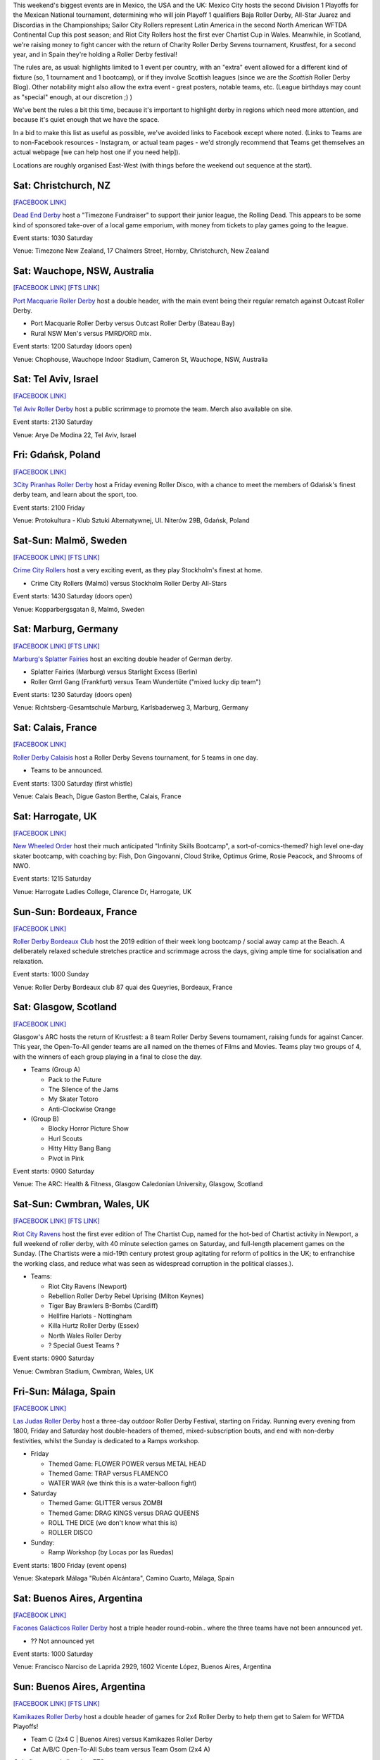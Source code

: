 .. title: Weekend Highlights: 24 August 2019
.. slug: weekendhighlights-24082019
.. date: 2019-08-20 10:00:00 UTC+01:00
.. tags: weekend highlights, new zealand roller derby, australian roller derby, swedish roller derby, german roller derby, british roller derby, french roller derby, costa rican roller derby, mexican roller derby, argentine roller derby, national tournaments, spanish roller derby, bootcamps, polish roller derby, chilean roller derby
.. category:
.. link:
.. description:
.. type: text
.. author: aoanla

This weekend's biggest events are in Mexico, the USA and the UK: Mexico City hosts the second Division 1 Playoffs for the Mexican National tournament, determining who will join Playoff 1 qualifiers Baja Roller Derby, All-Star Juarez and Discordias in the Championships; Sailor City Rollers represent Latin America in the second North American WFTDA Continental Cup this post season; and Riot City Rollers host the first ever Chartist Cup in Wales. Meanwhile, in Scotland, we're raising money to fight cancer with the return of Charity Roller Derby Sevens tournament, Krustfest, for a second year, and in Spain they're holding a Roller Derby festival!

The rules are, as usual: highlights limited to 1 event per country, with an "extra" event allowed for a different kind of fixture
(so, 1 tournament and 1 bootcamp), or if they involve Scottish leagues (since we are the *Scottish* Roller Derby Blog).
Other notability might also allow the extra event - great posters, notable teams, etc. (League birthdays may count as "special" enough, at our discretion ;) )

We've bent the rules a bit this time, because it's important to highlight derby in regions which need more attention, and because it's quiet enough that we have the space.

In a bid to make this list as useful as possible, we've avoided links to Facebook except where noted.
(Links to Teams are to non-Facebook resources - Instagram, or actual team pages - we'd strongly recommend that Teams
get themselves an actual webpage [we can help host one if you need help]).

Locations are roughly organised East-West (with things before the weekend out sequence at the start).

.. image:: /images/2019/08/24Aug-wkly-map.png
  :alt: Map of all events (coded by type)
  :width: 100 %

.. TEASER_END


Sat: Christchurch, NZ
--------------------------------

`[FACEBOOK LINK]`__

.. __: https://www.facebook.com/events/353713928617048/


`Dead End Derby`_ host a "Timezone Fundraiser" to support their junior league, the Rolling Dead. This appears to be some kind of sponsored take-over of a local game emporium, with money from tickets to play games going to the league.

.. _Dead End Derby: http://deadendderby.org/

Event starts: 1030 Saturday

Venue: Timezone New Zealand, 17 Chalmers Street, Hornby, Christchurch, New Zealand

Sat: Wauchope, NSW, Australia
--------------------------------

`[FACEBOOK LINK]`__
`[FTS LINK]`__

.. __: https://www.facebook.com/events/399590877322065/
.. __: http://www.flattrackstats.com/bouts/111181/overview


`Port Macquarie Roller Derby`_ host a double header, with the main event being their regular rematch against Outcast Roller Derby.

.. _Port Macquarie Roller Derby: https://www.pmrdl.com/

- Port Macquarie Roller Derby versus Outcast Roller Derby (Bateau Bay)
- Rural NSW Men's versus PMRD/ORD mix.

Event starts: 1200 Saturday (doors open)

Venue: Chophouse, Wauchope Indoor Stadium, Cameron St, Wauchope, NSW, Australia

Sat: Tel Aviv, Israel
--------------------------------

`[FACEBOOK LINK]`__

.. __: https://www.facebook.com/events/510046146473411/


`Tel Aviv Roller Derby`_ host a public scrimmage to promote the team. Merch also available on site.

.. _Tel Aviv Roller Derby: https://www.instagram.com/tlv_derbygirls/

Event starts: 2130 Saturday

Venue: Arye De Modina 22, Tel Aviv, Israel

Fri: Gdańsk, Poland
--------------------------------

`[FACEBOOK LINK]`__

.. __: https://www.facebook.com/events/403298423647084/

`3City Piranhas Roller Derby`_ host a Friday evening Roller Disco, with a chance to meet the members of Gdańsk's finest derby team, and learn about the sport, too.

.. _3City Piranhas Roller Derby: https://www.instagram.com/3citypiranhas/

Event starts: 2100 Friday

Venue: Protokultura - Klub Sztuki Alternatywnej, Ul. Niterów 29B, Gdańsk, Poland

Sat-Sun: Malmö, Sweden
--------------------------------

`[FACEBOOK LINK]`__
`[FTS LINK]`__

.. __: https://www.facebook.com/events/564675523937689/
.. __: http://www.flattrackstats.com/bouts/111105/overview


`Crime City Rollers`_ host a very exciting event, as they play Stockholm's finest at home.

.. _Crime City Rollers: http://crimecityrollers.com/

- Crime City Rollers (Malmö) versus Stockholm Roller Derby All-Stars

Event starts: 1430 Saturday (doors open)

Venue: Kopparbergsgatan 8, Malmö, Sweden

Sat: Marburg, Germany
--------------------------------

`[FACEBOOK LINK]`__
`[FTS LINK]`__

.. __: https://www.facebook.com/events/2265180403593581/
.. __: http://www.flattrackstats.com/bouts/111182/overview


`Marburg's Splatter Fairies`_ host an exciting double header of German derby.

.. _Marburg's Splatter Fairies: https://www.instagram.com/splatter.fairies/

- Splatter Fairies (Marburg) versus Starlight Excess (Berlin)
- Roller Grrrl Gang (Frankfurt) versus Team Wundertüte ("mixed lucky dip team")

Event starts: 1230 Saturday (doors open)

Venue: Richtsberg-Gesamtschule Marburg, Karlsbaderweg 3, Marburg, Germany

Sat: Calais, France
--------------------------------

`[FACEBOOK LINK]`__

.. __: https://www.facebook.com/events/2813390715355657/

`Roller Derby Calaisis`_ host a Roller Derby Sevens tournament, for 5 teams in one day.

.. _Roller Derby Calaisis: http://rollerderbycalaisis.fr/

- Teams to be announced.

Event starts: 1300 Saturday (first whistle)

Venue: Calais Beach, Digue Gaston Berthe, Calais, France

Sat: Harrogate, UK
--------------------------------

`[FACEBOOK LINK]`__

.. __: https://www.facebook.com/events/2577267649166949/


`New Wheeled Order`_ host their much anticipated "Infinity Skills Bootcamp", a sort-of-comics-themed? high level one-day skater bootcamp, with coaching by: Fish, Don Gingovanni, Cloud Strike, Optimus Grime, Rosie Peacock, and Shrooms of NWO.

.. _New Wheeled Order: https://www.manchesterrollerderby.org/

Event starts: 1215 Saturday

Venue: Harrogate Ladies College, Clarence Dr, Harrogate, UK

Sun-Sun: Bordeaux, France
--------------------------------

`[FACEBOOK LINK]`__

.. __: https://www.facebook.com/events/833087620399652/


`Roller Derby Bordeaux Club`_ host the 2019 edition of their week long bootcamp / social away camp at the Beach. A deliberately relaxed schedule stretches practice and scrimmage across the days, giving ample time for socialisation and relaxation.

.. _Roller Derby Bordeaux Club: http://rollerderbybordeaux.fr/site/

Event starts: 1000 Sunday

Venue: Roller Derby Bordeaux club
87 quai des Queyries, Bordeaux, France

Sat: Glasgow, Scotland
--------------------------------

`[FACEBOOK LINK]`__

.. __: https://www.facebook.com/events/362311994374289/

Glasgow's ARC hosts the return of Krustfest: a 8 team Roller Derby Sevens tournament, raising funds for against Cancer. This year, the Open-To-All gender teams are all named on the themes of Films and Movies. Teams play two groups of 4, with the winners of each group playing in a final to close the day.

- Teams (Group A)

  - Pack to the Future
  - The Silence of the Jams
  - My Skater Totoro
  - Anti-Clockwise Orange

- (Group B)

  - Blocky Horror Picture Show
  - Hurl Scouts
  - Hitty Hitty Bang Bang
  - Pivot in Pink

Event starts: 0900 Saturday

Venue: The ARC: Health & Fitness, Glasgow Caledonian University, Glasgow, Scotland


Sat-Sun: Cwmbran, Wales, UK
--------------------------------

`[FACEBOOK LINK]`__
`[FTS LINK]`__

.. __: https://www.facebook.com/events/352357925353894/
.. __: http://www.flattrackstats.com/tournaments/111187


`Riot City Ravens`_ host the first ever edition of The Chartist Cup, named for the hot-bed of Chartist activity in Newport, a full weekend of roller derby, with 40 minute selection games on Saturday, and full-length placement games on the Sunday. (The Chartists were a mid-19th century protest group agitating for reform of politics in the UK; to enfranchise the working class, and reduce what was seen as widespread corruption in the political classes.).

.. _Riot City Ravens: https://www.instagram.com/riotcityravens/

- Teams:

  - Riot City Ravens (Newport)
  - Rebellion Roller Derby Rebel Uprising (Milton Keynes)
  - Tiger Bay Brawlers B-Bombs (Cardiff)
  - Hellfire Harlots - Nottingham
  - Killa Hurtz Roller Derby (Essex)
  - North Wales Roller Derby
  - ? Special Guest Teams ?

Event starts: 0900 Saturday

Venue: Cwmbran Stadium, Cwmbran, Wales, UK

Fri-Sun: Málaga, Spain
--------------------------------

`[FACEBOOK LINK]`__

.. __: https://www.facebook.com/events/885591205153056/


`Las Judas Roller Derby`_ host a three-day outdoor Roller Derby Festival, starting on Friday. Running every evening from 1800, Friday and Saturday host double-headers of themed, mixed-subscription bouts, and end with non-derby festivities, whilst the Sunday is dedicated to a Ramps workshop.

.. _Las Judas Roller Derby: https://www.instagram.com/lasjudasrd/

- Friday

  - Themed Game: FLOWER POWER versus METAL HEAD
  - Themed Game: TRAP versus FLAMENCO
  - WATER WAR (we think this is a water-balloon fight)

- Saturday

  - Themed Game: GLITTER versus ZOMBI
  - Themed Game: DRAG KINGS versus DRAG QUEENS
  - ROLL THE DICE (we don't know what this is)
  - ROLLER DISCO

- Sunday:

  - Ramp Workshop (by Locas por las Ruedas)

Event starts: 1800 Friday (event opens)

Venue: Skatepark Málaga "Rubén Alcántara", Camino Cuarto,  Málaga, Spain

Sat: Buenos Aires, Argentina
--------------------------------

`[FACEBOOK LINK]`__

.. __: https://www.facebook.com/events/367258920614287/


`Facones Galácticos Roller Derby`_ host a triple header round-robin.. where the three teams have not been announced yet.

.. _Facones Galácticos Roller Derby: https://www.instagram.com/faconesgalacticosrd/

- ?? Not announced yet 

Event starts: 1000 Saturday

Venue: Francisco Narciso de Laprida 2929, 1602 Vicente López, Buenos Aires, Argentina

Sun: Buenos Aires, Argentina
--------------------------------

`[FACEBOOK LINK]`__
`[FTS LINK]`__

.. __: https://www.facebook.com/events/1679336345531965/
.. __: http://www.flattrackstats.com/node/111279


`Kamikazes Roller Derby`_ host a double header of games for 2x4 Roller Derby to help them get to Salem for WFTDA Playoffs!

.. _Kamikazes Roller Derby: https://www.instagram.com/kamikazesrollerderby/

- Team C (2x4 C \| Buenos Aires) versus Kamikazes Roller Derby
- Cat A/B/C Open-To-All Subs team versus Team Osom (2x4 A)

*Only first game is listed on FTS*

Event starts: 1630 Sunday (doors open)

Venue: Club San Francisco Berazategui, 148 Esquina 22, 1884 Villa España, Buenos Aires, Argentina


Sat: Maipú, Chile
--------------------------------

`[FACEBOOK LINK (flyer)]`__

.. __: https://www.facebook.com/metropolitanrollerderby/posts/2649597681720160?


`Metropolitan Roller Derby`_ are present as one of the many demonstrations as part of Santiago's Roller Fest celebration of all things roller skating. They will be holding a demonstration bout in the Saturday evening.

.. _Metropolitan Roller Derby: http://www.rollerderby.cl/

Event starts: 1700 Saturday

Venue: Anfiteatro de Av. Tres Poniente 1930, Maipú, Santiago, Chile

Sat: San José, Costa Rica
--------------------------------

`[FACEBOOK LINK (flyer)]`__

.. __: https://www.facebook.com/darksiderollerderby/photos/a.422820884559476/1285840228257533/?type=3

`Dark Side Roller Derby`_, in collaboration with Demons On The Track Derby, host an exciting bout of public roller derby in Costa Rica.

.. _Dark Side Roller Derby: https://www.instagram.com/darksiderollerderby/

- Explosive Skulls (San José) versus Mixed Invitational team

Event starts: 1300 Saturday

Venue: Polideportivo Aranjuez, De la Iglesia Santa Teresita en B°Aranjuez, 300 metros Nortes y 300 metros Oeste, bajando la cuesta., San José, Costa Rica


Sat-Sun: Cuauhtémoc, Mexico City, Mexico
------------------------------------------

`[FACEBOOK LINK]`__
`[FTS LINK]`__

.. __: https://www.facebook.com/events/632983550520778/
.. __: http://www.flattrackstats.com/tournaments/110983


`Mexico City Roller Derby`_ and the Asociacion Mexicana de Roller Derby host the 2nd Division 1 Playoffs of this year's Mexican National Tournamenet Series. We've written more about this year's series in our `intro article here`__.

.. _Mexico City Roller Derby: https://www.instagram.com/mexicocityrollerderby/
.. __: https://www.scottishrollerderbyblog.com/posts/2019/07/mexico2019/

- Teams:

  - MCRD - CDMX
  - Quimeras - CDMX
  - Minervas - Guadalajara
  - Rock city - Querétaro
  - Aguamalas - Baja California
  - Ovejas Negras - Morelia

Event starts: 0800 Saturday

Venue: Rep. de Honduras Esq. Comonfort Col. Centro, Cuauhtémoc, Mexico City, Mexico

=======

Also of interest, due to their attendees:
===========================================



Fri-Sun: Mannheim, PA, USA
--------------------------------

`[FACEBOOK LINK]`__
`[FTS LINK]`__

.. __: https://www.facebook.com/events/357768944946621/
.. __: http://www.flattrackstats.com/tournaments/110927/overview


`Dutchland Derby Rollers`_ host the second WFTDA Continental Cup this post-season, the "Eastbound Throwdown", of interest to us due to the attendance of **Sailor City Rollers**, representing Buenos Aires (and, by extension, Argentina).

.. _Dutchland Derby Rollers: http://www.dutchlandrollers.com/

- Teams:

  - Blue Ridge Rollergirls
  - Boston Roller Derby
  - Columbia Roller Derby
  - Detroit Roller Derby
  - Gem City Roller Derby
  - Madison Roller Derby
  - Naptown Roller Derby
  - Ohio Roller Derby
  - Tampa Roller Derby
  - Toronto Roller Derby (Canada)
  - Tri-City Roller Derby (Canada)
  - *Sailor City Rollers* (Buenos Aires, Argentina)

Event starts: 0900 Friday (doors open)

Venue: Spooky Nook Sports, 75 Champ Blvd, Mannheim, PA, USA

..
  Sat-Sun:
  --------------------------------

  `[FACEBOOK LINK]`__
  `[FTS LINK]`__

  .. __:
  .. __:


  `name`_ .

  .. _name:

  -

  Event starts:

  Venue:
